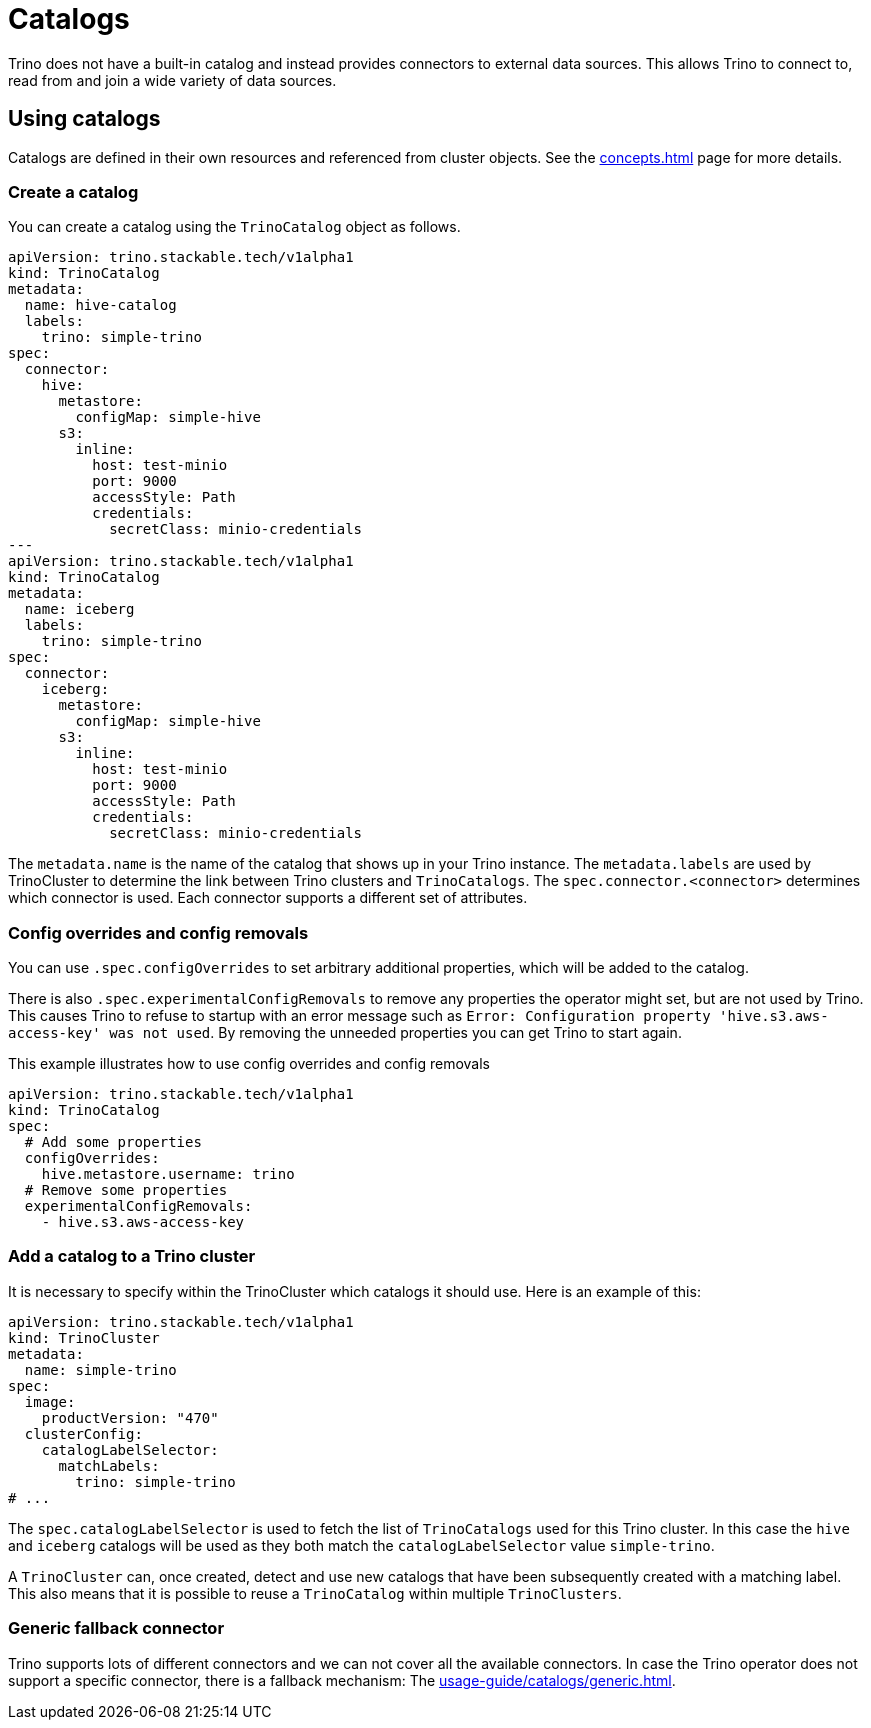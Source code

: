 = Catalogs

Trino does not have a built-in catalog and instead provides connectors to external data sources.
This allows Trino to connect to, read from and join a wide variety of data sources.

== Using catalogs
Catalogs are defined in their own resources and referenced from cluster objects.
See the xref:concepts.adoc[] page for more details.

=== Create a catalog

You can create a catalog using the `TrinoCatalog` object as follows.

[source,yaml]
----
apiVersion: trino.stackable.tech/v1alpha1
kind: TrinoCatalog
metadata:
  name: hive-catalog
  labels:
    trino: simple-trino
spec:
  connector:
    hive:
      metastore:
        configMap: simple-hive
      s3:
        inline:
          host: test-minio
          port: 9000
          accessStyle: Path
          credentials:
            secretClass: minio-credentials
---
apiVersion: trino.stackable.tech/v1alpha1
kind: TrinoCatalog
metadata:
  name: iceberg
  labels:
    trino: simple-trino
spec:
  connector:
    iceberg:
      metastore:
        configMap: simple-hive
      s3:
        inline:
          host: test-minio
          port: 9000
          accessStyle: Path
          credentials:
            secretClass: minio-credentials
----

The `metadata.name` is the name of the catalog that shows up in your Trino instance.
The `metadata.labels` are used by TrinoCluster to determine the link between Trino clusters and `TrinoCatalogs`.
The `spec.connector.<connector>` determines which connector is used.
Each connector supports a different set of attributes.

=== Config overrides and config removals

You can use `.spec.configOverrides` to set arbitrary additional properties, which will be added to the catalog.

There is also `.spec.experimentalConfigRemovals` to remove any properties the operator might set, but are not used by Trino.
This causes Trino to refuse to startup with an error message such as `Error: Configuration property 'hive.s3.aws-access-key' was not used`.
By removing the unneeded properties you can get Trino to start again.

This example illustrates how to use config overrides and config removals

[source,yaml]
----
apiVersion: trino.stackable.tech/v1alpha1
kind: TrinoCatalog
spec:
  # Add some properties
  configOverrides:
    hive.metastore.username: trino
  # Remove some properties
  experimentalConfigRemovals:
    - hive.s3.aws-access-key
----

=== Add a catalog to a Trino cluster

It is necessary to specify within the TrinoCluster which catalogs it should use.
Here is an example of this:

[source,yaml]
----
apiVersion: trino.stackable.tech/v1alpha1
kind: TrinoCluster
metadata:
  name: simple-trino
spec:
  image:
    productVersion: "470"
  clusterConfig:
    catalogLabelSelector:
      matchLabels:
        trino: simple-trino
# ...
----

The `spec.catalogLabelSelector` is used to fetch the list of `TrinoCatalogs` used for this Trino cluster.
In this case the `hive` and `iceberg` catalogs will be used as they both match the `catalogLabelSelector` value `simple-trino`.

A `TrinoCluster` can, once created, detect and use new catalogs that have been subsequently created with a matching label. This also means that it is possible to reuse a `TrinoCatalog` within multiple `TrinoClusters`.

=== Generic fallback connector

Trino supports lots of different connectors and we can not cover all the available connectors.
In case the Trino operator does not support a specific connector, there is a fallback mechanism:
The xref:usage-guide/catalogs/generic.adoc[].

